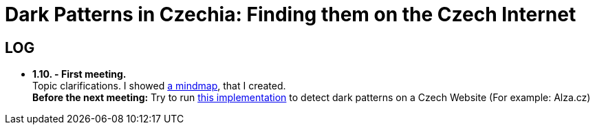 = Dark Patterns in Czechia: Finding them on the Czech Internet


== LOG ==
* *1.10. - First meeting.* +
Topic clarifications. I showed https://github.com/Lznah/misc/mindmap.png[a mindmap], that I created. +
*Before the next meeting:* Try to run https://github.com/aruneshmathur/dark-patterns[this implementation] to detect dark patterns on a Czech Website (For example: Alza.cz)
